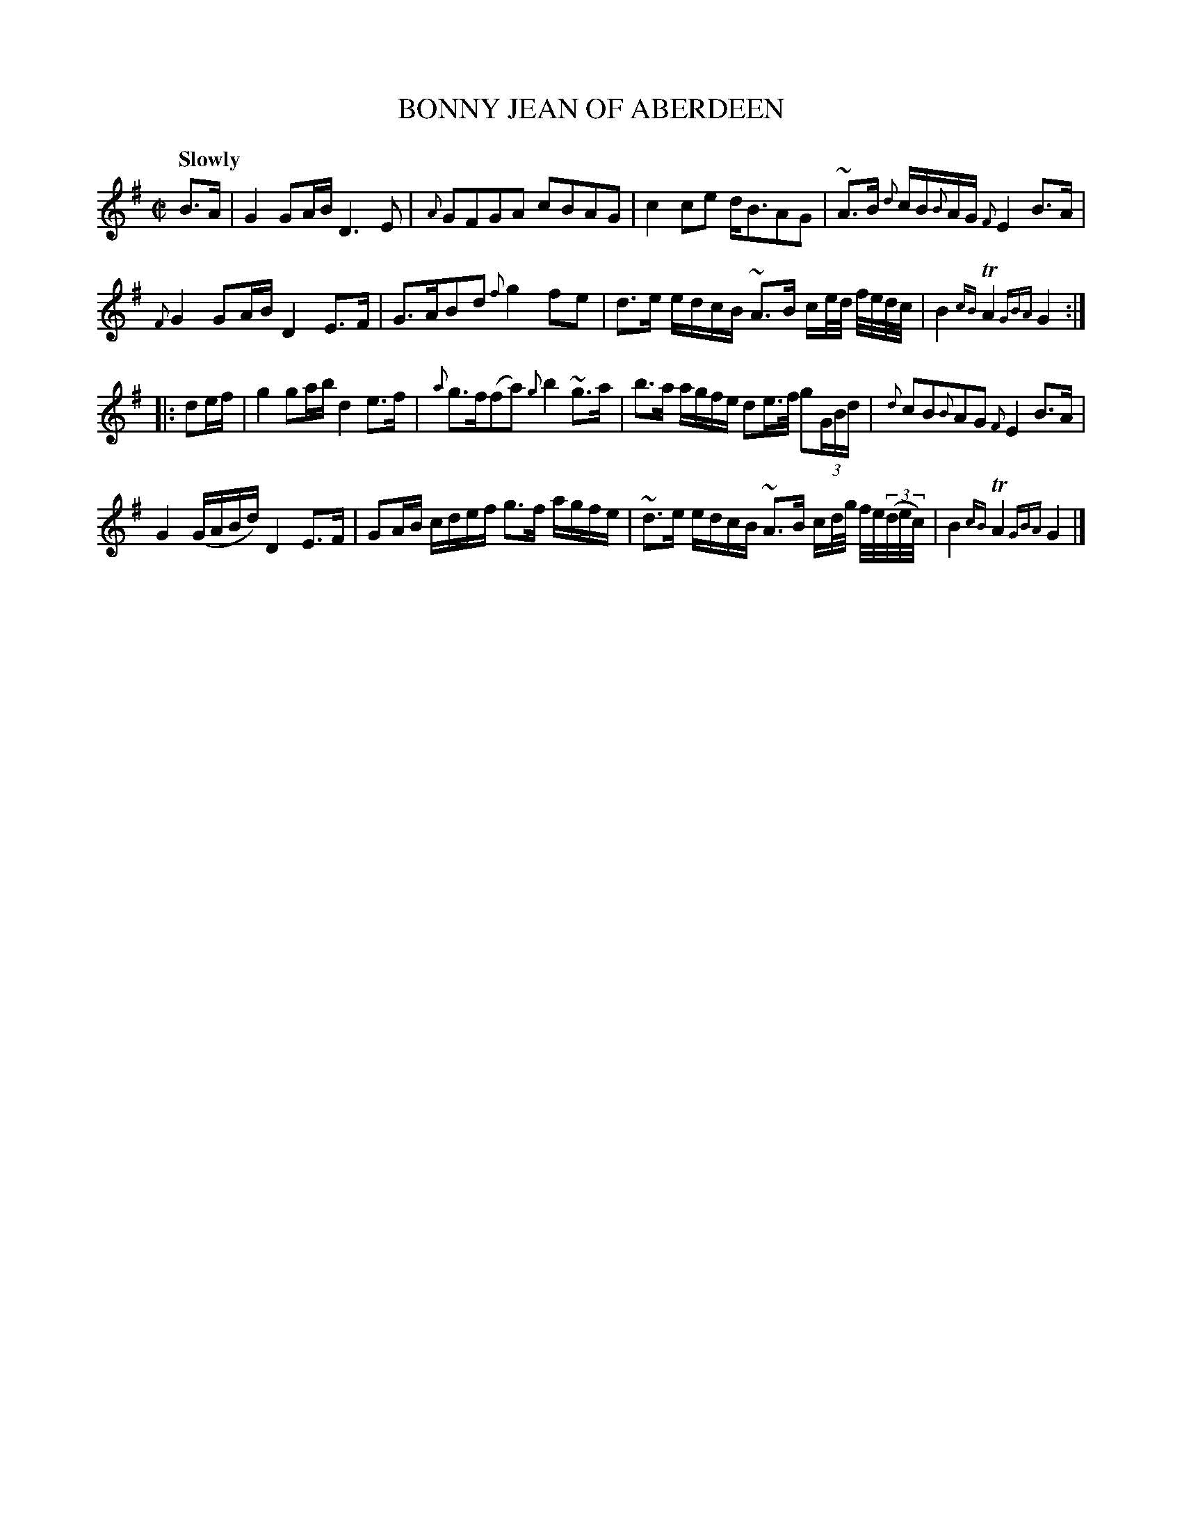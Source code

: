 X: 21132
T: BONNY JEAN OF ABERDEEN
Q: "Slowly"
%R: reel
B: "Edinburgh Repository of Music" v.2 p.113 #2
F: http://digital.nls.uk/special-collections-of-printed-music/pageturner.cfm?id=87776133
Z: 2015 John Chambers <jc:trillian.mit.edu>
N: The 2nd strain has initial repeat but no final repeat; not fixed.
M: C|
L: 1/16
K: G
%%slurgraces 0
%%graceslurs 0
B3A |\
G4 G2AB D6 E2 | {A}G2F2G2A2 c2B2A2G2 |\
c4 c2e2 dB3A2G2 | ~A3B {d}cB{B}AG {F}E4 B3A |
{F}G4 G2AB D4 E3F | G3AB2d2 {f}g4 f2e2 |\
d3e edcB ~A3B ce/d/ f/e/d/c/ | B4 {cB}TA4 {GBA}G4 :|
|: d2ef |\
g4 g2ab d4 e3f | {a}g3f(f2a2) {g}b4 ~g3a |\
b3a agfe d2e>f g2(3GBd | {d}c2B2{B}A2G2 {F}E4 B3A |
G4 (GABd) D4 E3F | G2AB cdef g3f agfe |\
~d3e edcB ~A3B cd/g/ f/e/(3(d/e/c/) | B4 {cB}TA4 {GBA} G4 |]
